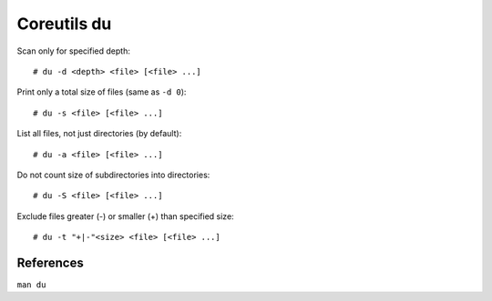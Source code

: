 Coreutils du
============

Scan only for specified depth: ::

    # du -d <depth> <file> [<file> ...]

Print only a total size of files (same as ``-d 0``): ::

    # du -s <file> [<file> ...]

List all files, not just directories (by default): ::

    # du -a <file> [<file> ...]

Do not count size of subdirectories into directories: ::

    # du -S <file> [<file> ...]

Exclude files greater (-) or smaller (+) than specified size: ::

    # du -t "+|-"<size> <file> [<file> ...]

References
----------

``man du``
